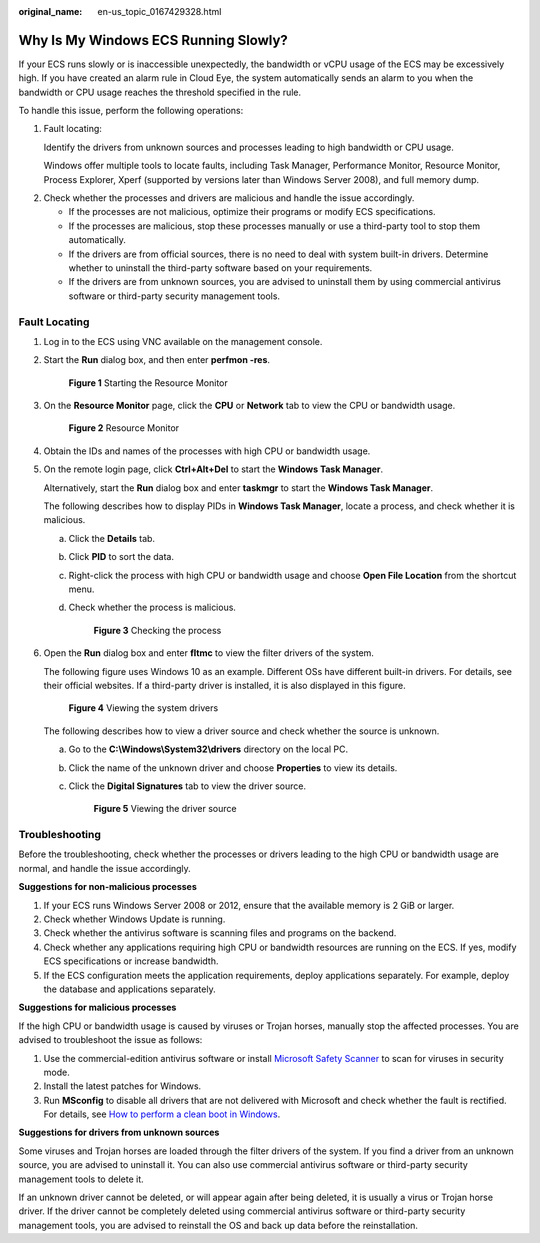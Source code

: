 :original_name: en-us_topic_0167429328.html

.. _en-us_topic_0167429328:

Why Is My Windows ECS Running Slowly?
=====================================

If your ECS runs slowly or is inaccessible unexpectedly, the bandwidth or vCPU usage of the ECS may be excessively high. If you have created an alarm rule in Cloud Eye, the system automatically sends an alarm to you when the bandwidth or CPU usage reaches the threshold specified in the rule.

To handle this issue, perform the following operations:

#. Fault locating:

   Identify the drivers from unknown sources and processes leading to high bandwidth or CPU usage.

   Windows offer multiple tools to locate faults, including Task Manager, Performance Monitor, Resource Monitor, Process Explorer, Xperf (supported by versions later than Windows Server 2008), and full memory dump.

2. Check whether the processes and drivers are malicious and handle the issue accordingly.

   -  If the processes are not malicious, optimize their programs or modify ECS specifications.
   -  If the processes are malicious, stop these processes manually or use a third-party tool to stop them automatically.
   -  If the drivers are from official sources, there is no need to deal with system built-in drivers. Determine whether to uninstall the third-party software based on your requirements.
   -  If the drivers are from unknown sources, you are advised to uninstall them by using commercial antivirus software or third-party security management tools.

Fault Locating
--------------

#. Log in to the ECS using VNC available on the management console.

#. Start the **Run** dialog box, and then enter **perfmon -res**.


   .. figure:: /_static/images/en-us_image_0281771106.png
      :alt: **Figure 1** Starting the Resource Monitor

      **Figure 1** Starting the Resource Monitor

#. On the **Resource Monitor** page, click the **CPU** or **Network** tab to view the CPU or bandwidth usage.


   .. figure:: /_static/images/en-us_image_0281773972.png
      :alt: **Figure 2** Resource Monitor

      **Figure 2** Resource Monitor

#. Obtain the IDs and names of the processes with high CPU or bandwidth usage.

#. On the remote login page, click **Ctrl+Alt+Del** to start the **Windows Task Manager**.

   Alternatively, start the **Run** dialog box and enter **taskmgr** to start the **Windows Task Manager**.

   The following describes how to display PIDs in **Windows Task Manager**, locate a process, and check whether it is malicious.

   a. Click the **Details** tab.

   b. Click **PID** to sort the data.

   c. Right-click the process with high CPU or bandwidth usage and choose **Open File Location** from the shortcut menu.

   d. Check whether the process is malicious.


      .. figure:: /_static/images/en-us_image_0000001695612925.png
         :alt: **Figure 3** Checking the process

         **Figure 3** Checking the process

#. Open the **Run** dialog box and enter **fltmc** to view the filter drivers of the system.

   The following figure uses Windows 10 as an example. Different OSs have different built-in drivers. For details, see their official websites. If a third-party driver is installed, it is also displayed in this figure.


   .. figure:: /_static/images/en-us_image_0000001714627664.png
      :alt: **Figure 4** Viewing the system drivers

      **Figure 4** Viewing the system drivers

   The following describes how to view a driver source and check whether the source is unknown.

   a. Go to the **C:\\Windows\\System32\\drivers** directory on the local PC.

   b. Click the name of the unknown driver and choose **Properties** to view its details.

   c. Click the **Digital Signatures** tab to view the driver source.


      .. figure:: /_static/images/en-us_image_0000001762549449.png
         :alt: **Figure 5** Viewing the driver source

         **Figure 5** Viewing the driver source

Troubleshooting
---------------

Before the troubleshooting, check whether the processes or drivers leading to the high CPU or bandwidth usage are normal, and handle the issue accordingly.

**Suggestions for non-malicious processes**

#. If your ECS runs Windows Server 2008 or 2012, ensure that the available memory is 2 GiB or larger.
#. Check whether Windows Update is running.
#. Check whether the antivirus software is scanning files and programs on the backend.
#. Check whether any applications requiring high CPU or bandwidth resources are running on the ECS. If yes, modify ECS specifications or increase bandwidth.
#. If the ECS configuration meets the application requirements, deploy applications separately. For example, deploy the database and applications separately.

**Suggestions for malicious processes**

If the high CPU or bandwidth usage is caused by viruses or Trojan horses, manually stop the affected processes. You are advised to troubleshoot the issue as follows:

#. Use the commercial-edition antivirus software or install `Microsoft Safety Scanner <https://learn.microsoft.com/en-us/microsoft-365/security/intelligence/safety-scanner-download?view=o365-worldwide&spm=a2c4g.11186623.2.22.3fe9671c4mJYXV>`__ to scan for viruses in security mode.
#. Install the latest patches for Windows.
#. Run **MSconfig** to disable all drivers that are not delivered with Microsoft and check whether the fault is rectified. For details, see `How to perform a clean boot in Windows <https://support.microsoft.com/en-us/topic/how-to-perform-a-clean-boot-in-windows-da2f9573-6eec-00ad-2f8a-a97a1807f3dd>`__.

**Suggestions for drivers from unknown sources**

Some viruses and Trojan horses are loaded through the filter drivers of the system. If you find a driver from an unknown source, you are advised to uninstall it. You can also use commercial antivirus software or third-party security management tools to delete it.

If an unknown driver cannot be deleted, or will appear again after being deleted, it is usually a virus or Trojan horse driver. If the driver cannot be completely deleted using commercial antivirus software or third-party security management tools, you are advised to reinstall the OS and back up data before the reinstallation.
